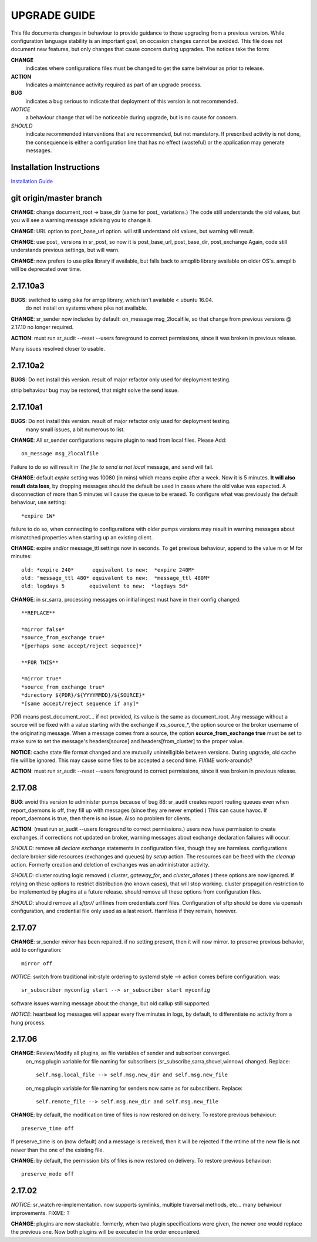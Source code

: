
---------------
 UPGRADE GUIDE
---------------

This file documents changes in behaviour to provide guidance to those upgrading from a previous version.
While configuration language stability is an important goal, on occasion changes cannot be avoided.  
This file does not document new features, but only changes that cause concern during upgrades.
The notices take the form:

**CHANGE**
   indicates where configurations files must be changed to get the same behviour as prior to release.

**ACTION** 
   Indicates a maintenance activity required as part of an upgrade process.

**BUG**
  indicates a bug serious to indicate that deployment of this version is not recommended.

*NOTICE*
  a behaviour change that will be noticeable during upgrade, but is no cause for concern.

*SHOULD*
  indicate recommended interventions that are recommended, but not mandatory. If prescribed activity is not done,
  the consequence is either a configuration line that has no effect (wasteful) or the application
  may generate messages.  
   
Installation Instructions
-------------------------

`Installation Guide <Install.html>`_



git origin/master branch
------------------------


**CHANGE**: change document_root -> base_dir (same for post_ variations.) The code still
understands the old values, but you will see a warning message advising you to change it.

**CHANGE**: URL option to post_base_url option.  will still understand old values, but warning will 
result.

**CHANGE**: use post_ versions in sr_post, so now it is post_base_url, post_base_dir, post_exchange
Again, code still understands previous settings, but will warn.
  
**CHANGE**: now prefers to use pika library if available, but falls back to amqplib library
available on older OS's.  amqplib will be deprecated over time.


2.17.10a3
---------

**BUGS**: switched to using pika for amqp library, which isn't available < ubuntu 16.04.
    do not install on systems where pika not available.

**CHANGE**: sr_sender now includes by default: on_message msg_2localfile, so that change
from previous versions @ 2.17.10 no longer required.

**ACTION**: must run sr_audit --reset --users foreground to correct permissions, since it was broken in previous release.  

Many issues resolved closer to usable.


2.17.10a2
---------

**BUGS**: Do not install this version. result of major refactor only used for deployment testing.

strip behaviour bug may be restored, that might solve the send issue.


2.17.10a1
---------

**BUGS**: Do not install this version. result of major refactor only used for deployment testing.
          many small issues, a bit numerous to list.

**CHANGE**:  All sr_sender configurations require plugin to read from local files. Please Add::

  on_message msg_2localfile
  
Failure to do so will result in *The file to send is not local* message, and send will fail.


**CHANGE**:  default *expire* setting was 10080 (in mins) which means expire after a week.  Now it is 5 minutes.
**It will also result data loss**, by dropping messages should the default be used in cases where the old value
was expected.  A disconnection of more than 5 minutes will cause the queue to be erased.  To configure what was previously 
the default behaviour, use setting::

       *expire 1W*

failure to do so, when connecting to configurations with older pumps versions  may result in warning messages about 
mismatched properties when starting up an existing client. 

**CHANGE**: expire and/or message_ttl settings now in seconds.  To get previous behaviour, append to the value m or M for minutes::

        old: *expire 240*      equivalent to new:  *expire 240M*
        old: "message_ttl 480* equivalent to new:  *message_ttl 480M*
        old: logdays 5        equivalent to new:  *logdays 5d*

**CHANGE**: in sr_sarra, processing messages on initial ingest must have in their config changed::

       **REPLACE**

       *mirror false*
       *source_from_exchange true*
       *[perhaps some accept/reject sequence]*

       **FOR THIS**

       *mirror true*
       *source_from_exchange true*
       *directory ${PDR}/${YYYYMMDD}/${SOURCE}*
       *[same accept/reject sequence if any]*

PDR means post_document_root... if not provided, its value is the same as document_root.
Any message without a source will be fixed with a value starting with the exchange if
xs_source_*, the option source or the broker username of the originating message. When a message comes
from a source, the option **source_from_exchange true** must be set to make sure to set the message's
headers[source] and headers[from_cluster] to the proper value.


**NOTICE**: cache state file format changed and are mutually unintelligible between versions.  
During upgrade, old cache file will be ignored.  This may cause some files to be accepted a second time.
*FIXME*  work-arounds? 

**ACTION**: must run sr_audit --reset --users foreground to correct permissions, since it was broken in previous release.   



2.17.08
-------

**BUG**: avoid this version to administer pumps because of bug 88: sr_audit creates report routing queues 
even when report_daemons is off, they fill up with messages (since they are never emptied.) This can cause havoc.
If report_daemons is true, then there is no issue.  Also no problem for clients. 

**ACTION**: (must run sr_audit --users foreground to correct permissions.)
users now have permission to create exchanges.  
if corrections not updated on broker, warning messages about exchange declaration failures will occur.

*SHOULD*: remove all *declare exchange* statements in configuration files, though they are harmless.
configurations declare broker side resources (exchanges and queues) by *setup* action.  The resources can be freed 
with the *cleanup* action.  Formerly creation and deletion of exchanges was an administrator activity.

*SHOULD*: cluster routing logic removed ( *cluster*, *gateway_for*, and *cluster_aliases* ) these options are now ignored.
If relying on these options to restrict distribution (no known cases), that will stop working.
cluster propagation restriction to be implemented by plugins at a future release.
should remove all these options from configuration files.

*SHOULD*: should remove all *sftp://*  url lines from credentials.conf files. Configuration of sftp should be done
via openssh configuration, and credential file only used as a last resort.  Harmless if they remain, however.



2.17.07
-------


**CHANGE**: sr_sender *mirror* has been repaired.  if no setting present, then it will now mirror.
to preserve previous behavior, add to configuration::

       mirror off

*NOTICE*: switch from traditional init-style ordering to systemd style -->  action comes before configuration.
was::

      sr_subscriber myconfig start --> sr_subscriber start myconfig 

software issues warning message about the change, but old callup still supported.


*NOTICE*: heartbeat log messages will appear every five minutes in logs, by default, to differentiate no activity
from a hung process.

 
2.17.06
-------

**CHANGE**: Review/Modify all plugins, as file variables of sender and subscriber converged.
   on_msg plugin variable for file naming for subscribers (sr_subscribe,sarra,shovel,winnow) changed.  Replace::

      self.msg.local_file --> self.msg.new_dir and self.msg.new_file

   on_msg plugin variable for file naming for senders now same as for subscribers.  Replace::

      self.remote_file --> self.msg.new_dir and self.msg.new_file

**CHANGE**: by default, the modification time of files is now restored on delivery.  To restore previous behaviour::

      preserve_time off

If preserve_time is on (now default) and a message is received, then it will be rejected if the mtime of
the new file is not newer than the one of the existing file.

**CHANGE**: by default, the permission bits of files is now restored on delivery.  To restore previous behaviour::

      preserve_mode off



2.17.02
-------

*NOTICE*: sr_watch re-implementation. now supports symlinks, multiple traversal methods, etc...
many behaviour improvements. FIXME: ?

**CHANGE**: plugins are now stackable. formerly, when two plugin specifications were given, the newer one
would replace the previous one.  Now both plugins will be executed in the order encountered.
 


